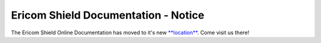 
####################################
Ericom Shield Documentation - Notice
####################################

The Ericom Shield Online Documentation has moved to it's new `**location** <https://www.ericom.com/support/documentation/shield/>`_.
Come visit us there!



   







